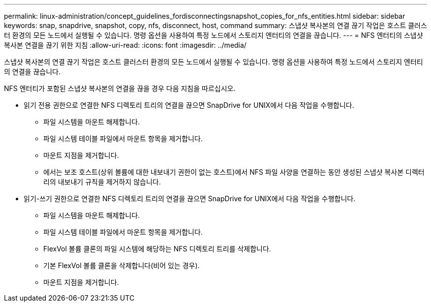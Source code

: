 ---
permalink: linux-administration/concept_guidelines_fordisconnectingsnapshot_copies_for_nfs_entities.html 
sidebar: sidebar 
keywords: snap, snapdrive, snapshot, copy, nfs, disconnect, host, command 
summary: 스냅샷 복사본의 연결 끊기 작업은 호스트 클러스터 환경의 모든 노드에서 실행될 수 있습니다. 명령 옵션을 사용하여 특정 노드에서 스토리지 엔터티의 연결을 끊습니다. 
---
= NFS 엔터티의 스냅샷 복사본 연결을 끊기 위한 지침
:allow-uri-read: 
:icons: font
:imagesdir: ../media/


[role="lead"]
스냅샷 복사본의 연결 끊기 작업은 호스트 클러스터 환경의 모든 노드에서 실행될 수 있습니다. 명령 옵션을 사용하여 특정 노드에서 스토리지 엔터티의 연결을 끊습니다.

NFS 엔터티가 포함된 스냅샷 복사본의 연결을 끊을 경우 다음 지침을 따르십시오.

* 읽기 전용 권한으로 연결한 NFS 디렉토리 트리의 연결을 끊으면 SnapDrive for UNIX에서 다음 작업을 수행합니다.
+
** 파일 시스템을 마운트 해제합니다.
** 파일 시스템 테이블 파일에서 마운트 항목을 제거합니다.
** 마운트 지점을 제거합니다.
** 에서는 보조 호스트(상위 볼륨에 대한 내보내기 권한이 없는 호스트)에서 NFS 파일 사양을 연결하는 동안 생성된 스냅샷 복사본 디렉터리의 내보내기 규칙을 제거하지 않습니다.


* 읽기-쓰기 권한으로 연결한 NFS 디렉토리 트리의 연결을 끊으면 SnapDrive for UNIX에서 다음 작업을 수행합니다.
+
** 파일 시스템을 마운트 해제합니다.
** 파일 시스템 테이블 파일에서 마운트 항목을 제거합니다.
** FlexVol 볼륨 클론의 파일 시스템에 해당하는 NFS 디렉토리 트리를 삭제합니다.
** 기본 FlexVol 볼륨 클론을 삭제합니다(비어 있는 경우).
** 마운트 지점을 제거합니다.



